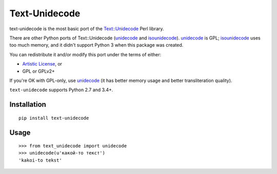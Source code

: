 Text-Unidecode
==============

|Build| |Coverage|

.. |Build| image:: https://github.com/fdemmer/text-unidecode/workflows/CI/badge.svg?branch=master
    :target: https://github.com/fdemmer/text-unidecode/actions?workflow=CI

.. |Coverage| image:: https://codecov.io/gh/fdemmer/text-unidecode/branch/master/graph/badge.svg
    :target: https://codecov.io/gh/fdemmer/text-unidecode

text-unidecode is the most basic port of the
`Text::Unidecode <http://search.cpan.org/~sburke/Text-Unidecode-0.04/lib/Text/Unidecode.pm>`_
Perl library.

There are other Python ports of Text::Unidecode (unidecode_
and isounidecode_). unidecode_ is GPL; isounidecode_ uses too much memory,
and it didn't support Python 3 when this package was created.

You can redistribute it and/or modify this port under the terms of either:

* `Artistic License`_, or
* GPL or GPLv2+

If you're OK with GPL-only, use unidecode_ (it has better memory usage and
better transliteration quality).

``text-unidecode`` supports Python 2.7 and 3.4+.

.. _unidecode: https://pypi.python.org/pypi/Unidecode/
.. _isounidecode: https://pypi.python.org/pypi/isounidecode/
.. _Artistic License: https://opensource.org/licenses/Artistic-Perl-1.0

Installation
------------

::

    pip install text-unidecode

Usage
-----

::

    >>> from text_unidecode import unidecode
    >>> unidecode(u'какой-то текст')
    'kakoi-to tekst'
